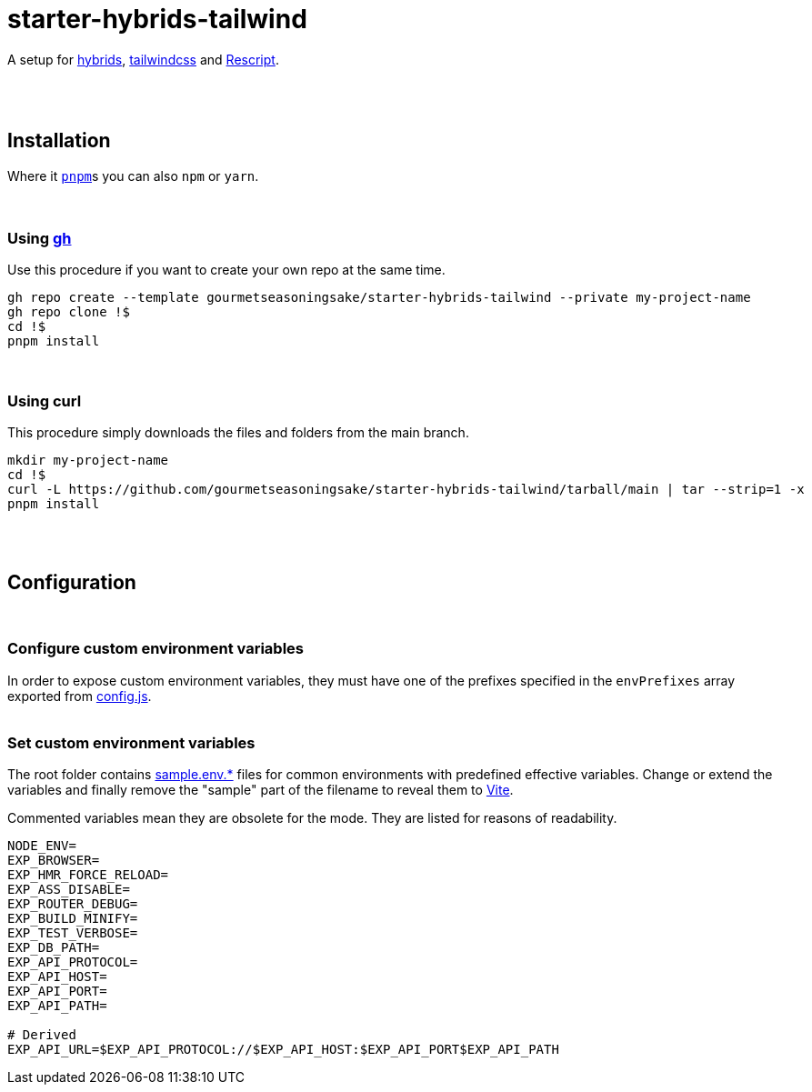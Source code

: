 :spacer-1: {empty} + \

:spacer-2: {empty} + \
{empty} +

:spacer-3: {empty} + \
{empty} + \
{empty} +

:spacer-4: {empty} + \
{empty} + \
{empty} + \
{empty} +

= starter-hybrids-tailwind

A setup for https://hybrids.js.org[hybrids], https://tailwindcss.com[tailwindcss] and https://rescript-lang.org/[Rescript].
{spacer-4}

== Installation

Where it https://pnpm.io[`pnpm`]s you can also `npm` or `yarn`. 
{spacer-3}

=== Using https://cli.github.com[gh]

Use this procedure if you want to create your own repo at the same time.

[source,bash]
----
gh repo create --template gourmetseasoningsake/starter-hybrids-tailwind --private my-project-name
gh repo clone !$
cd !$
pnpm install
----
{spacer-1}

=== Using curl
This procedure simply downloads the files and folders from the main branch.

[source,bash]
----
mkdir my-project-name
cd !$
curl -L https://github.com/gourmetseasoningsake/starter-hybrids-tailwind/tarball/main | tar --strip=1 -x
pnpm install
----
{spacer-2}

== Configuration
{spacer-1}

=== Configure custom environment variables

In order to expose custom environment variables, they must have one of the prefixes specified in the `envPrefixes` array exported from link:config.js[config.js].
{spacer-2}

=== Set custom environment variables

The root folder contains link:sample.env.development[sample.env.*] files for common environments with predefined effective variables. Change or extend the variables and finally remove the "sample" part of the filename to reveal them to https://vitejs.dev/guide/env-and-mode.html#env-variables-and-modes[Vite].

Commented variables mean they are obsolete for the mode. They are listed for reasons of readability.

[source,bash]
----
NODE_ENV=
EXP_BROWSER=
EXP_HMR_FORCE_RELOAD=
EXP_ASS_DISABLE=
EXP_ROUTER_DEBUG=
EXP_BUILD_MINIFY=
EXP_TEST_VERBOSE=
EXP_DB_PATH=
EXP_API_PROTOCOL=
EXP_API_HOST=
EXP_API_PORT=
EXP_API_PATH=

# Derived
EXP_API_URL=$EXP_API_PROTOCOL://$EXP_API_HOST:$EXP_API_PORT$EXP_API_PATH
----

